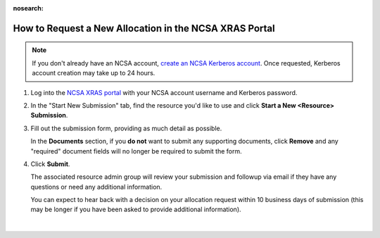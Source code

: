 :nosearch:

.. _xras-new:

How to Request a New Allocation in the NCSA XRAS Portal
==========================================================

.. note::
   If you don't already have an NCSA account, `create an NCSA Kerberos account <https://identity.ncsa.illinois.edu/join/ETGX7ICQAX>`_. Once requested, Kerberos account creation may take up to 24 hours.

#. Log into the `NCSA XRAS portal <https://xras-submit.ncsa.illinois.edu>`_ with your NCSA account username and Kerberos password.

#. In the "Start New Submission" tab, find the resource you'd like to use and click **Start a New <Resource> Submission**.

#. Fill out the submission form, providing as much detail as possible.

   In the **Documents** section, if you **do not** want to submit any supporting documents, click **Remove** and any "required" document fields will no longer be required to submit the form.

#. Click **Submit**.

   The associated resource admin group will review your submission and followup via email if they have any questions or need any additional information.

   You can expect to hear back with a decision on your allocation request within 10 business days of submission (this may be longer if you have been asked to provide additional information).

.. figure:: ../images/allocations/xras-new.png
   :alt: Landing pages after logging into the NCSA XRAS portal showing the Start New Submission tab.
   :width: 750
   :align: center

|
